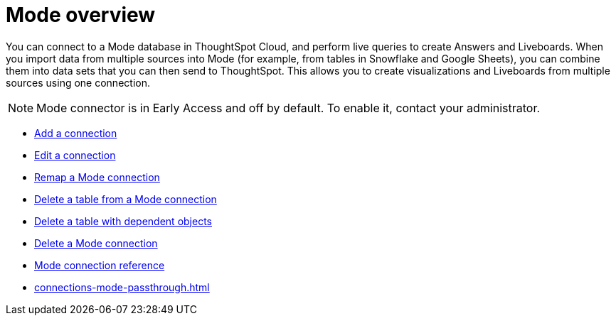 = {connection} overview
:last_updated: 03/5/2024
:linkattrs:
:page-layout: default-cloud-early-access
:page-aliases:
:experimental:
:connection: Mode
:description: You can add a connection to a Mode database in ThoughtSpot Cloud, and perform live queries to create Answers and Liveboards.
:jira: SCAL-176923, SCAL-201296



You can connect to a {connection} database in ThoughtSpot Cloud, and perform live queries to create Answers and Liveboards. When you import data from multiple sources into Mode (for example, from tables in Snowflake and Google Sheets), you can combine them into data sets that you can then send to ThoughtSpot. This allows you to create visualizations and Liveboards from multiple sources using one connection.

NOTE: Mode connector is in Early Access and off by default. To enable it, contact your administrator.


* xref:connections-mode-add.adoc[Add a connection]
* xref:connections-mode-edit.adoc[Edit a connection]
* xref:connections-mode-remap.adoc[Remap a {connection} connection]
* xref:connections-mode-delete-table.adoc[Delete a table from a {connection} connection]
* xref:connections-mode-delete-table-dependencies.adoc[Delete a table with dependent objects]
* xref:connections-mode-delete.adoc[Delete a {connection} connection]
* xref:connections-mode-reference.adoc[{connection} connection reference]
* xref:connections-mode-passthrough.adoc[]
